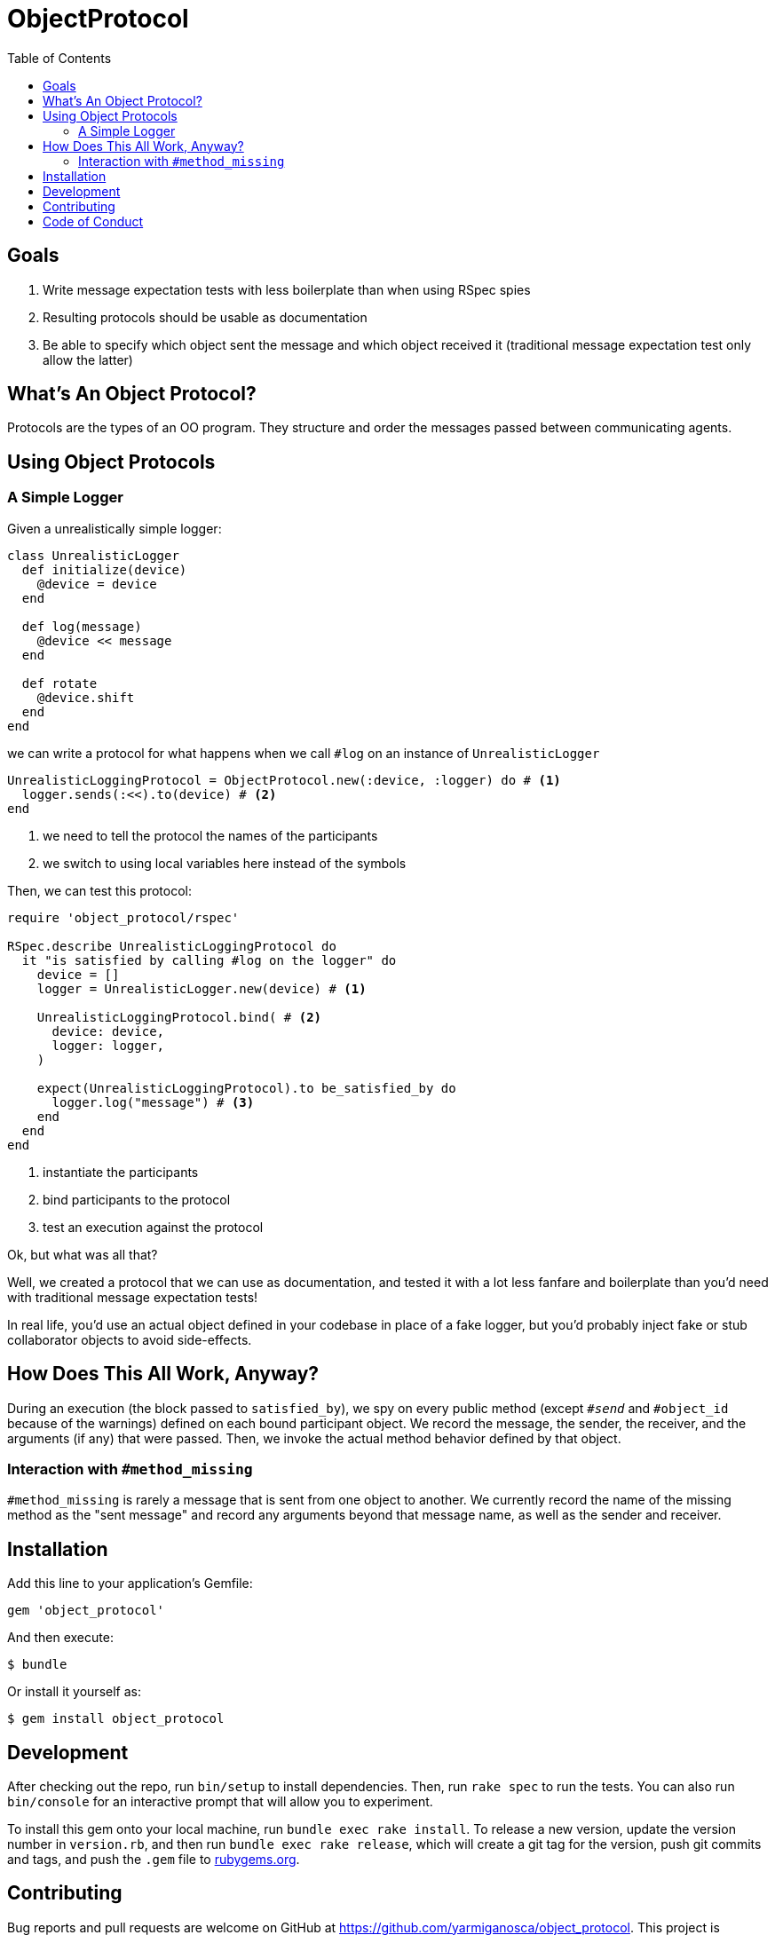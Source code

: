 = ObjectProtocol
:ext-relative: .adoc
:source-highlighter: coderay
:sectanchors:
:linkattrs:
:toc: left
ifdef::env-github[]
:tip-caption: :bulb:
:note-caption: :information_source:
:important-caption: :heavy_exclamation_mark:
:caution-caption: :fire:
:warning-caption: :warning:
endif::[]

== Goals

. Write message expectation tests with less boilerplate than when using RSpec spies
. Resulting protocols should be usable as documentation
. Be able to specify which object sent the message and which object received it (traditional message expectation test only allow the latter)

== What's An Object Protocol?

Protocols are the types of an OO program. They structure and order the messages passed between communicating agents.

== Using Object Protocols

=== A Simple Logger

Given a unrealistically simple logger:
[source,ruby]
----
class UnrealisticLogger
  def initialize(device)
    @device = device
  end

  def log(message)
    @device << message
  end

  def rotate
    @device.shift
  end
end
----

we can write a protocol for what happens when we call `#log` on an instance of `UnrealisticLogger`

[source.ruby]
----
UnrealisticLoggingProtocol = ObjectProtocol.new(:device, :logger) do # <1>
  logger.sends(:<<).to(device) # <2>
end
----
<1> we need to tell the protocol the names of the participants
<2> we switch to using local variables here instead of the symbols

Then, we can test this protocol:

[source,ruby]
----
require 'object_protocol/rspec'

RSpec.describe UnrealisticLoggingProtocol do
  it "is satisfied by calling #log on the logger" do
    device = []
    logger = UnrealisticLogger.new(device) # <1>

    UnrealisticLoggingProtocol.bind( # <2>
      device: device,
      logger: logger,
    )

    expect(UnrealisticLoggingProtocol).to be_satisfied_by do
      logger.log("message") # <3>
    end
  end
end
----
<1> instantiate the participants
<2> bind participants to the protocol
<3> test an execution against the protocol

Ok, but what was all that?

Well, we created a protocol that we can use as documentation, and tested it with a lot less fanfare and boilerplate than you'd need with traditional message expectation tests!

In real life, you'd use an actual object defined in your codebase in place of a fake logger, but you'd probably inject fake or stub collaborator objects to avoid side-effects.

== How Does This All Work, Anyway?

During an execution (the block passed to `satisfied_by`), we spy on every public method (except `#__send__` and `#object_id` because of the warnings) defined on each bound participant object. We record the message, the sender, the receiver, and the arguments (if any) that were passed. Then, we invoke the actual method behavior defined by that object.

=== Interaction with `#method_missing`

`#method_missing` is rarely a message that is sent from one object to another. We currently record the name of the missing method as the "sent message" and record any arguments beyond that message name, as well as the sender and receiver.

== Installation

Add this line to your application's Gemfile:

[source,ruby]
----
gem 'object_protocol'
----

And then execute:

[source,shell]
----
$ bundle
----

Or install it yourself as:

[source,shell]
----
$ gem install object_protocol
----

== Development

After checking out the repo, run `bin/setup` to install dependencies. Then, run `rake spec` to run the tests. You can also run `bin/console` for an interactive prompt that will allow you to experiment.

To install this gem onto your local machine, run `bundle exec rake install`. To release a new version, update the version number in `version.rb`, and then run `bundle exec rake release`, which will create a git tag for the version, push git commits and tags, and push the `.gem` file to https://rubygems.org[rubygems.org].

== Contributing

Bug reports and pull requests are welcome on GitHub at https://github.com/yarmiganosca/object_protocol. This project is intended to be a safe, welcoming space for collaboration, and contributors are expected to adhere to the http://contributor-covenant.org[Contributor Covenant] code of conduct.

== Code of Conduct

Everyone interacting in the ObjectProtocol project’s codebases, issue trackers, chat rooms and mailing lists is expected to follow the https://github.com/yarmiganosca/object_protocol/blob/master/CODE_OF_CONDUCT.md[code of conduct].
